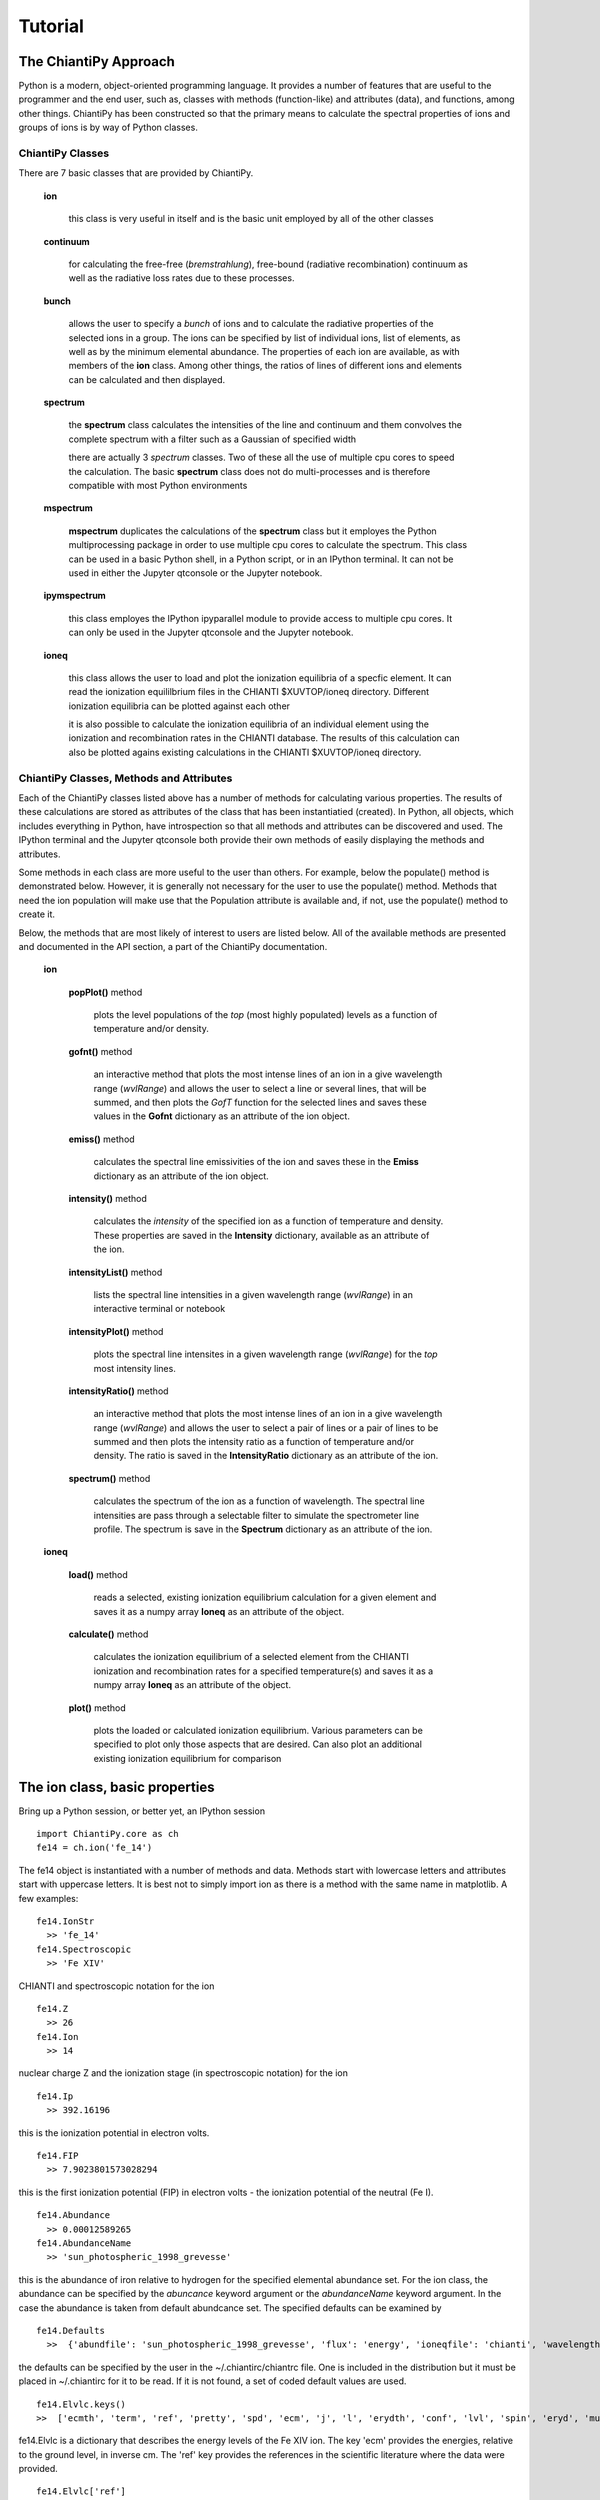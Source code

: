 ========
Tutorial
========

The ChiantiPy Approach
----------------------

Python is a modern, object-oriented programming language.  It provides a number of features that are useful to the programmer and the end user, such as, classes with methods (function-like) and attributes (data), and functions, among other things.  ChiantiPy has been constructed so that the primary means to calculate the spectral properties of ions and groups of ions is by way of Python classes.  

ChiantiPy Classes
~~~~~~~~~~~~~~~~~

There are 7 basic classes that are provided by ChiantiPy.

  **ion**
  
    this class is very useful in itself and is the basic unit employed by all of the other classes
    
  **continuum**
    
    for calculating the free-free (*bremstrahlung*), free-bound (radiative recombination) continuum as well as the radiative loss rates due to these processes.
    
  **bunch**
  
    allows the user to specify a *bunch* of ions and to calculate the radiative properties of the selected ions in a group.  The ions can be specified by list of individual ions, list of elements, as well as by the minimum elemental abundance.  The properties of each ion are available, as with members of the **ion** class.  Among other things, the ratios of lines of different ions and elements can be calculated and then displayed.
    
  **spectrum**

    the **spectrum** class calculates the intensities of the line and continuum and them convolves the complete spectrum with a filter such as a Gaussian of specified width
    
    there are actually 3 *spectrum* classes.  Two of these all the use of multiple cpu cores to speed the calculation.  The basic **spectrum** class does not do multi-processes and is therefore compatible with most Python environments
    
  **mspectrum**
  
    **mspectrum** duplicates the calculations of the **spectrum** class but it employes the Python multiprocessing package in order to use multiple cpu cores to calculate the spectrum.  This class can be used in a basic Python shell, in a Python script, or in an IPython terminal.  It can not be used in either the Jupyter qtconsole or the Jupyter notebook.
    
  **ipymspectrum**
  
    this class employes the IPython ipyparallel module to provide access to multiple cpu cores.  It can only be used in the Jupyter qtconsole and the Jupyter notebook.
    
  **ioneq**
  
    this class allows the user to load and plot the ionization equilibria of a specfic element.  It can read the ionization equililbrium files in the CHIANTI $XUVTOP/ioneq directory.  Different ionization equilibria can be plotted against each other
    
    it is also possible to calculate the ionization equilibria of an individual element using the ionization and recombination rates in the CHIANTI database.  The results of this calculation can also be plotted agains existing calculations in the CHIANTI $XUVTOP/ioneq directory.
    
    
ChiantiPy Classes, Methods and Attributes
~~~~~~~~~~~~~~~~~~~~~~~~~~~~~~~~~~~~~~~~~

Each of the ChiantiPy classes listed above has a number of methods for calculating various properties.  The results of these calculations are stored as attributes of the class that has been instantiatied (created).  In Python, all objects, which includes everything in Python, have introspection so that all methods and attributes can be discovered and used.  The IPython terminal and the Jupyter qtconsole both provide their own methods of easily displaying the methods and attributes.

Some methods in each class are more useful to the user than others.  For example, below the populate() method is demonstrated below.  However, it is generally not necessary for the user to use the populate() method.  Methods that need the ion population will make use that the Population attribute is available and, if not, use the populate() method to create it.

Below, the methods that are most likely of interest to users are listed below.  All of the available methods are presented and documented in the API section, a part of the ChiantiPy documentation.

  **ion**
  
    **popPlot()** method
    
        plots the level populations of the *top* (most highly populated) levels as a function of temperature and/or density.
  
    **gofnt()** method
    
        an interactive method that plots the most intense lines of an ion in a give wavelength range (*wvlRange*) and allows the user to select a line or several lines, that will be summed, and then plots the *GofT* function for the selected lines and saves these values in the **Gofnt** dictionary as an attribute of the ion object.
      
    **emiss()** method
    
      calculates the spectral line emissivities of the ion and saves these in the **Emiss** dictionary as an attribute of the ion object.
        
    **intensity()** method
    
      calculates the *intensity* of the specified ion as a function of temperature and density.  These properties are saved in the **Intensity** dictionary, available as an attribute of the ion.
      
    **intensityList()** method
    
      lists the spectral line intensities in a given wavelength range (*wvlRange*) in an interactive terminal or notebook
      
    **intensityPlot()** method
    
      plots the spectral line intensites in a given wavelength range (*wvlRange*) for the *top* most intensity lines.
      
    **intensityRatio()** method
    
      an interactive method that plots the most intense lines of an ion in a give wavelength range (*wvlRange*) and allows the user to select a pair of lines or a pair of lines to be summed and then plots the intensity ratio as a function of temperature and/or density.  The ratio is saved in the **IntensityRatio** dictionary as an attribute of the ion.
      
    **spectrum()** method
    
      calculates the spectrum of the ion as a function of wavelength.  The spectral line intensities are pass through a selectable filter to simulate the spectrometer line profile.  The spectrum is save in the **Spectrum** dictionary as an attribute of the ion.
      
  **ioneq**
  
    **load()** method
    
      reads a selected, existing ionization equilibrium calculation for a given element and saves it as a numpy array **Ioneq** as an attribute of the object.
      
    **calculate()** method
    
      calculates the ionization equilibrium of a selected element from the CHIANTI ionization and recombination rates for a specified temperature(s) and saves it as a numpy array **Ioneq** as an attribute of the object.
      
    **plot()** method
    
      plots the loaded or calculated ionization equilibrium.  Various parameters can be specified to plot only those aspects that are desired.  Can also plot an additional existing ionization equilibrium for comparison


The ion class, basic properties
-------------------------------

Bring up a Python session, or better yet, an IPython session

::

  import ChiantiPy.core as ch
  fe14 = ch.ion('fe_14')

The fe14 object is instantiated with a number of methods and data.  Methods start with lowercase letters and attributes start with uppercase letters.  It is best not to simply import ion as there is a method with the same name in matplotlib.  A few examples:

::

  fe14.IonStr
    >> 'fe_14'
  fe14.Spectroscopic
    >> 'Fe XIV'

CHIANTI and spectroscopic notation for the ion

::

  fe14.Z
    >> 26
  fe14.Ion
    >> 14
    
nuclear charge Z and the ionization stage (in spectroscopic notation) for the ion

::

  fe14.Ip
    >> 392.16196

this is the ionization potential in electron volts.

::

  fe14.FIP
    >> 7.9023801573028294

this is the first ionization potential (FIP) in electron volts - the ionization potential of the neutral (Fe I).

::

  fe14.Abundance
    >> 0.00012589265
  fe14.AbundanceName
    >> 'sun_photospheric_1998_grevesse'

this is the abundance of iron relative to hydrogen for the specified elemental abundance set.  For the ion class, the abundance can be specified by the *abuncance* keyword argument or the *abundanceName* keyword argument.  In the case the abundance is taken from default abundcance set.  The specified defaults can be examined by

::
	
  fe14.Defaults
    >>  {'abundfile': 'sun_photospheric_1998_grevesse', 'flux': 'energy', 'ioneqfile': 'chianti', 'wavelength': 'angstrom'}
 
the defaults can be specified by the user in the ~/.chiantirc/chiantrc file.  One is included in the distribution but it must be placed in ~/.chiantirc for it to be read.  If it is not found, a set of coded default values are used.

::

  fe14.Elvlc.keys()
  >>  ['ecmth', 'term', 'ref', 'pretty', 'spd', 'ecm', 'j', 'l', 'erydth', 'conf', 'lvl', 'spin', 'eryd', 'mult']

fe14.Elvlc is a dictionary that describes the energy levels of the Fe XIV ion.  The key 'ecm' provides the energies, relative to the ground level, in inverse cm.  The 'ref' key provides the references in the scientific literature where the data were provided.

::
	
  fe14.Elvlc['ref']
  >> ['%filename: fe_14.elvlc',
	%observed energy levels: Churilov S.S., Levashov V.E., 1993, Physica Scripta 48, 425,
	%observed energy levels: Redfors A., Litzen U., 1989, J.Opt.Soc.Am.B 6, #8, 1447,
	%theoretical energy levels: Storey P.J., Mason H.E., Young P.R., 2000, A&ASS 141, 28,
	%comment,
	Only level 16 does not have an observed energy. I have placed in,
	the third energy column a recommended value for the energy value of,
	this level, based on the theoretical and observed splittings of the,
	4F levels. It is this energy value which is used to compute the,
	wavelengths of transitions involving level 16 given in the .wgfa,
	file.,
	%produced as part of the Arcetri/Cambridge/GMU/NRL 'CHIANTI' atomic data base collaboration,
	%,
	%   P.R.Young Feb 99']

If the fe14 **ion** object had be instantiated (created) with a temperature and an electron density, then many more attributes can be calculated.  For example, if the populate() method is used, it creates a dictionary attribute *Population*.  One thing to remember with Python is that capitalization matters.  


::
  import numpy as np
  t = 10.**(5.8+0.1*np.arange(11))
  dens = 1.e+9
  fe14 = ch.ion('fe_14')
  fe14.populate()
  fe14.Population.keys()
  >>['ci', 'protonDensity', 'popmat', 'eDensity', 'rec', 'population', 'temperature']

  fe14.Population['population'].shape
  >>(21, 739)

  '%10.2e'%(fe14.Temperature[10])
  >> '  2.00e+06'

  fe14.Population['population'][10,:5]
  >>array([ 8.71775703e-01, 1.27867444e-01, 4.91230626e-09, 4.29120495e-08, 1.35517895e-08])


gives the population of the first 5 of 739 levels of Fe XIV at a temperature of 2.00e+6

to be continued
